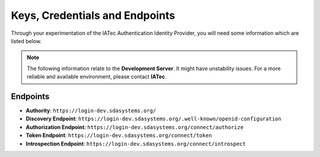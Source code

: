 Keys, Credentials and Endpoints
################################################################################

Through your experimentation of the IATec Authentication Identity Provider, you will need some information which are listed below.

.. note:: The following information relate to the **Development Server**. It might have unstability issues.
  For a more reliable and available environment, please contact **IATec**.

Endpoints
********************************************************************************
* **Authority**: ``https://login-dev.sdasystems.org/``
* **Discovery Endpoint**: ``https://login-dev.sdasystems.org/.well-known/openid-configuration``
* **Authorization Endpoint**: ``https://login-dev.sdasystems.org/connect/authorize``
* **Token Endpoint**: ``https://login-dev.sdasystems.org/connect/token``
* **Introspection Endpoint**: ``https://login-dev.sdasystems.org/connect/introspect``
